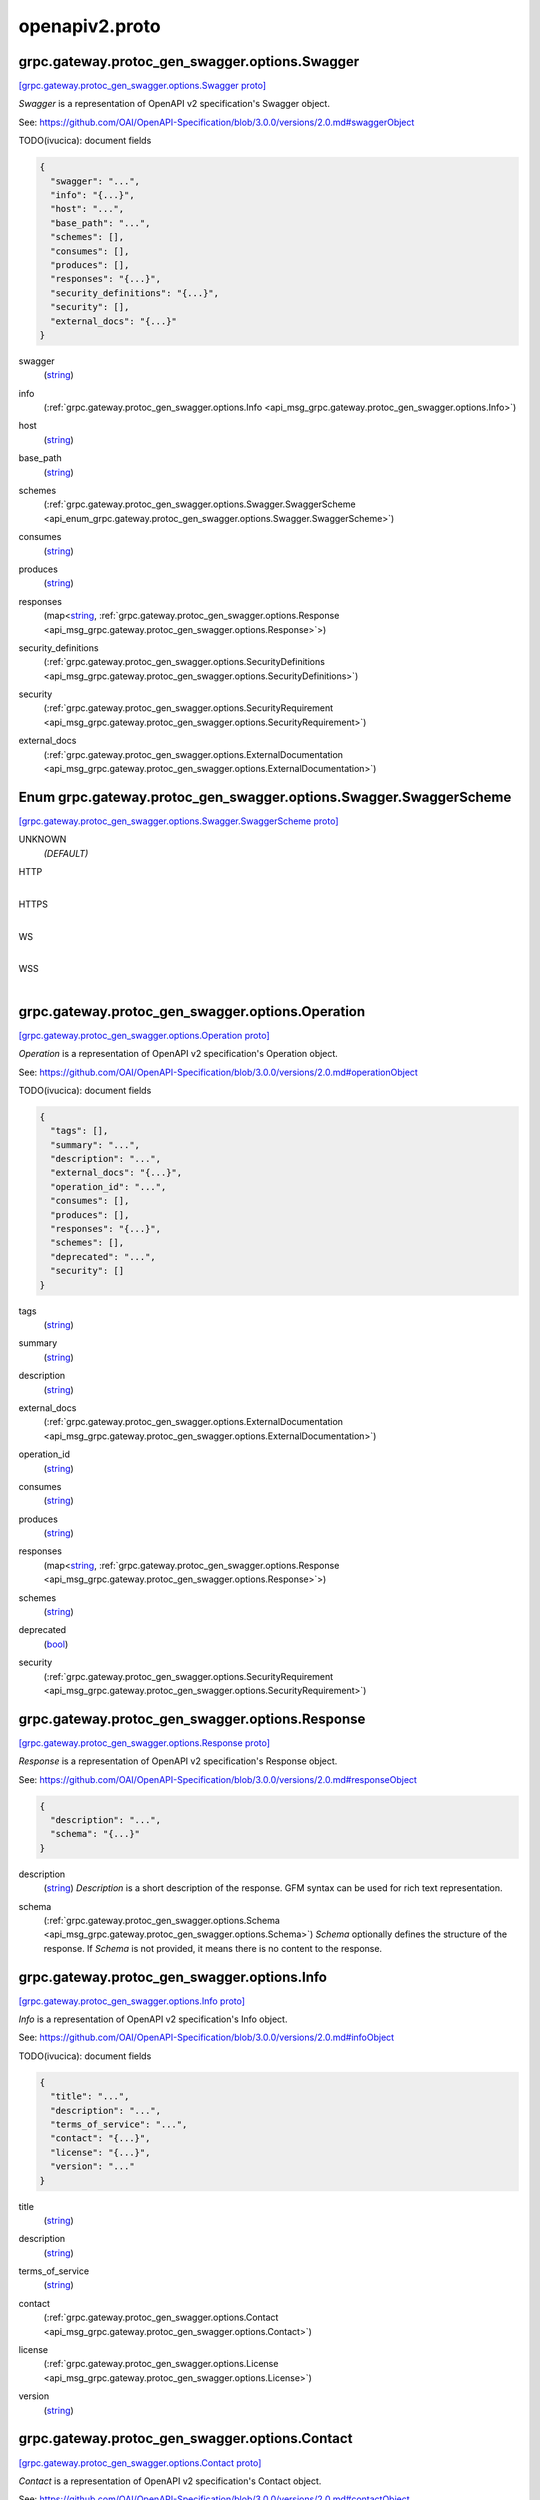 .. _api_file_protoc-gen-swagger/options/openapiv2.proto:

openapiv2.proto
==========================================

.. _api_msg_grpc.gateway.protoc_gen_swagger.options.Swagger:

grpc.gateway.protoc_gen_swagger.options.Swagger
-----------------------------------------------

`[grpc.gateway.protoc_gen_swagger.options.Swagger proto] <https://github.com/flyteorg/flyteidl/blob/master/protos/protoc-gen-swagger/options/openapiv2.proto#L13>`_

`Swagger` is a representation of OpenAPI v2 specification's Swagger object.

See: https://github.com/OAI/OpenAPI-Specification/blob/3.0.0/versions/2.0.md#swaggerObject

TODO(ivucica): document fields

.. code-block:: json

  {
    "swagger": "...",
    "info": "{...}",
    "host": "...",
    "base_path": "...",
    "schemes": [],
    "consumes": [],
    "produces": [],
    "responses": "{...}",
    "security_definitions": "{...}",
    "security": [],
    "external_docs": "{...}"
  }

.. _api_field_grpc.gateway.protoc_gen_swagger.options.Swagger.swagger:

swagger
  (`string <https://developers.google.com/protocol-buffers/docs/proto#scalar>`_) 
  
.. _api_field_grpc.gateway.protoc_gen_swagger.options.Swagger.info:

info
  (:ref:`grpc.gateway.protoc_gen_swagger.options.Info <api_msg_grpc.gateway.protoc_gen_swagger.options.Info>`) 
  
.. _api_field_grpc.gateway.protoc_gen_swagger.options.Swagger.host:

host
  (`string <https://developers.google.com/protocol-buffers/docs/proto#scalar>`_) 
  
.. _api_field_grpc.gateway.protoc_gen_swagger.options.Swagger.base_path:

base_path
  (`string <https://developers.google.com/protocol-buffers/docs/proto#scalar>`_) 
  
.. _api_field_grpc.gateway.protoc_gen_swagger.options.Swagger.schemes:

schemes
  (:ref:`grpc.gateway.protoc_gen_swagger.options.Swagger.SwaggerScheme <api_enum_grpc.gateway.protoc_gen_swagger.options.Swagger.SwaggerScheme>`) 
  
.. _api_field_grpc.gateway.protoc_gen_swagger.options.Swagger.consumes:

consumes
  (`string <https://developers.google.com/protocol-buffers/docs/proto#scalar>`_) 
  
.. _api_field_grpc.gateway.protoc_gen_swagger.options.Swagger.produces:

produces
  (`string <https://developers.google.com/protocol-buffers/docs/proto#scalar>`_) 
  
.. _api_field_grpc.gateway.protoc_gen_swagger.options.Swagger.responses:

responses
  (map<`string <https://developers.google.com/protocol-buffers/docs/proto#scalar>`_, :ref:`grpc.gateway.protoc_gen_swagger.options.Response <api_msg_grpc.gateway.protoc_gen_swagger.options.Response>`>) 
  
.. _api_field_grpc.gateway.protoc_gen_swagger.options.Swagger.security_definitions:

security_definitions
  (:ref:`grpc.gateway.protoc_gen_swagger.options.SecurityDefinitions <api_msg_grpc.gateway.protoc_gen_swagger.options.SecurityDefinitions>`) 
  
.. _api_field_grpc.gateway.protoc_gen_swagger.options.Swagger.security:

security
  (:ref:`grpc.gateway.protoc_gen_swagger.options.SecurityRequirement <api_msg_grpc.gateway.protoc_gen_swagger.options.SecurityRequirement>`) 
  
.. _api_field_grpc.gateway.protoc_gen_swagger.options.Swagger.external_docs:

external_docs
  (:ref:`grpc.gateway.protoc_gen_swagger.options.ExternalDocumentation <api_msg_grpc.gateway.protoc_gen_swagger.options.ExternalDocumentation>`) 
  

.. _api_enum_grpc.gateway.protoc_gen_swagger.options.Swagger.SwaggerScheme:

Enum grpc.gateway.protoc_gen_swagger.options.Swagger.SwaggerScheme
------------------------------------------------------------------

`[grpc.gateway.protoc_gen_swagger.options.Swagger.SwaggerScheme proto] <https://github.com/flyteorg/flyteidl/blob/master/protos/protoc-gen-swagger/options/openapiv2.proto#L18>`_


.. _api_enum_value_grpc.gateway.protoc_gen_swagger.options.Swagger.SwaggerScheme.UNKNOWN:

UNKNOWN
  *(DEFAULT)* ⁣
  
.. _api_enum_value_grpc.gateway.protoc_gen_swagger.options.Swagger.SwaggerScheme.HTTP:

HTTP
  ⁣
  
.. _api_enum_value_grpc.gateway.protoc_gen_swagger.options.Swagger.SwaggerScheme.HTTPS:

HTTPS
  ⁣
  
.. _api_enum_value_grpc.gateway.protoc_gen_swagger.options.Swagger.SwaggerScheme.WS:

WS
  ⁣
  
.. _api_enum_value_grpc.gateway.protoc_gen_swagger.options.Swagger.SwaggerScheme.WSS:

WSS
  ⁣
  

.. _api_msg_grpc.gateway.protoc_gen_swagger.options.Operation:

grpc.gateway.protoc_gen_swagger.options.Operation
-------------------------------------------------

`[grpc.gateway.protoc_gen_swagger.options.Operation proto] <https://github.com/flyteorg/flyteidl/blob/master/protos/protoc-gen-swagger/options/openapiv2.proto#L48>`_

`Operation` is a representation of OpenAPI v2 specification's Operation object.

See: https://github.com/OAI/OpenAPI-Specification/blob/3.0.0/versions/2.0.md#operationObject

TODO(ivucica): document fields

.. code-block:: json

  {
    "tags": [],
    "summary": "...",
    "description": "...",
    "external_docs": "{...}",
    "operation_id": "...",
    "consumes": [],
    "produces": [],
    "responses": "{...}",
    "schemes": [],
    "deprecated": "...",
    "security": []
  }

.. _api_field_grpc.gateway.protoc_gen_swagger.options.Operation.tags:

tags
  (`string <https://developers.google.com/protocol-buffers/docs/proto#scalar>`_) 
  
.. _api_field_grpc.gateway.protoc_gen_swagger.options.Operation.summary:

summary
  (`string <https://developers.google.com/protocol-buffers/docs/proto#scalar>`_) 
  
.. _api_field_grpc.gateway.protoc_gen_swagger.options.Operation.description:

description
  (`string <https://developers.google.com/protocol-buffers/docs/proto#scalar>`_) 
  
.. _api_field_grpc.gateway.protoc_gen_swagger.options.Operation.external_docs:

external_docs
  (:ref:`grpc.gateway.protoc_gen_swagger.options.ExternalDocumentation <api_msg_grpc.gateway.protoc_gen_swagger.options.ExternalDocumentation>`) 
  
.. _api_field_grpc.gateway.protoc_gen_swagger.options.Operation.operation_id:

operation_id
  (`string <https://developers.google.com/protocol-buffers/docs/proto#scalar>`_) 
  
.. _api_field_grpc.gateway.protoc_gen_swagger.options.Operation.consumes:

consumes
  (`string <https://developers.google.com/protocol-buffers/docs/proto#scalar>`_) 
  
.. _api_field_grpc.gateway.protoc_gen_swagger.options.Operation.produces:

produces
  (`string <https://developers.google.com/protocol-buffers/docs/proto#scalar>`_) 
  
.. _api_field_grpc.gateway.protoc_gen_swagger.options.Operation.responses:

responses
  (map<`string <https://developers.google.com/protocol-buffers/docs/proto#scalar>`_, :ref:`grpc.gateway.protoc_gen_swagger.options.Response <api_msg_grpc.gateway.protoc_gen_swagger.options.Response>`>) 
  
.. _api_field_grpc.gateway.protoc_gen_swagger.options.Operation.schemes:

schemes
  (`string <https://developers.google.com/protocol-buffers/docs/proto#scalar>`_) 
  
.. _api_field_grpc.gateway.protoc_gen_swagger.options.Operation.deprecated:

deprecated
  (`bool <https://developers.google.com/protocol-buffers/docs/proto#scalar>`_) 
  
.. _api_field_grpc.gateway.protoc_gen_swagger.options.Operation.security:

security
  (:ref:`grpc.gateway.protoc_gen_swagger.options.SecurityRequirement <api_msg_grpc.gateway.protoc_gen_swagger.options.SecurityRequirement>`) 
  


.. _api_msg_grpc.gateway.protoc_gen_swagger.options.Response:

grpc.gateway.protoc_gen_swagger.options.Response
------------------------------------------------

`[grpc.gateway.protoc_gen_swagger.options.Response proto] <https://github.com/flyteorg/flyteidl/blob/master/protos/protoc-gen-swagger/options/openapiv2.proto#L68>`_

`Response` is a representation of OpenAPI v2 specification's Response object.

See: https://github.com/OAI/OpenAPI-Specification/blob/3.0.0/versions/2.0.md#responseObject


.. code-block:: json

  {
    "description": "...",
    "schema": "{...}"
  }

.. _api_field_grpc.gateway.protoc_gen_swagger.options.Response.description:

description
  (`string <https://developers.google.com/protocol-buffers/docs/proto#scalar>`_) `Description` is a short description of the response.
  GFM syntax can be used for rich text representation.
  
  
.. _api_field_grpc.gateway.protoc_gen_swagger.options.Response.schema:

schema
  (:ref:`grpc.gateway.protoc_gen_swagger.options.Schema <api_msg_grpc.gateway.protoc_gen_swagger.options.Schema>`) `Schema` optionally defines the structure of the response.
  If `Schema` is not provided, it means there is no content to the response.
  
  


.. _api_msg_grpc.gateway.protoc_gen_swagger.options.Info:

grpc.gateway.protoc_gen_swagger.options.Info
--------------------------------------------

`[grpc.gateway.protoc_gen_swagger.options.Info proto] <https://github.com/flyteorg/flyteidl/blob/master/protos/protoc-gen-swagger/options/openapiv2.proto#L86>`_

`Info` is a representation of OpenAPI v2 specification's Info object.

See: https://github.com/OAI/OpenAPI-Specification/blob/3.0.0/versions/2.0.md#infoObject

TODO(ivucica): document fields

.. code-block:: json

  {
    "title": "...",
    "description": "...",
    "terms_of_service": "...",
    "contact": "{...}",
    "license": "{...}",
    "version": "..."
  }

.. _api_field_grpc.gateway.protoc_gen_swagger.options.Info.title:

title
  (`string <https://developers.google.com/protocol-buffers/docs/proto#scalar>`_) 
  
.. _api_field_grpc.gateway.protoc_gen_swagger.options.Info.description:

description
  (`string <https://developers.google.com/protocol-buffers/docs/proto#scalar>`_) 
  
.. _api_field_grpc.gateway.protoc_gen_swagger.options.Info.terms_of_service:

terms_of_service
  (`string <https://developers.google.com/protocol-buffers/docs/proto#scalar>`_) 
  
.. _api_field_grpc.gateway.protoc_gen_swagger.options.Info.contact:

contact
  (:ref:`grpc.gateway.protoc_gen_swagger.options.Contact <api_msg_grpc.gateway.protoc_gen_swagger.options.Contact>`) 
  
.. _api_field_grpc.gateway.protoc_gen_swagger.options.Info.license:

license
  (:ref:`grpc.gateway.protoc_gen_swagger.options.License <api_msg_grpc.gateway.protoc_gen_swagger.options.License>`) 
  
.. _api_field_grpc.gateway.protoc_gen_swagger.options.Info.version:

version
  (`string <https://developers.google.com/protocol-buffers/docs/proto#scalar>`_) 
  


.. _api_msg_grpc.gateway.protoc_gen_swagger.options.Contact:

grpc.gateway.protoc_gen_swagger.options.Contact
-----------------------------------------------

`[grpc.gateway.protoc_gen_swagger.options.Contact proto] <https://github.com/flyteorg/flyteidl/blob/master/protos/protoc-gen-swagger/options/openapiv2.proto#L100>`_

`Contact` is a representation of OpenAPI v2 specification's Contact object.

See: https://github.com/OAI/OpenAPI-Specification/blob/3.0.0/versions/2.0.md#contactObject

TODO(ivucica): document fields

.. code-block:: json

  {
    "name": "...",
    "url": "...",
    "email": "..."
  }

.. _api_field_grpc.gateway.protoc_gen_swagger.options.Contact.name:

name
  (`string <https://developers.google.com/protocol-buffers/docs/proto#scalar>`_) 
  
.. _api_field_grpc.gateway.protoc_gen_swagger.options.Contact.url:

url
  (`string <https://developers.google.com/protocol-buffers/docs/proto#scalar>`_) 
  
.. _api_field_grpc.gateway.protoc_gen_swagger.options.Contact.email:

email
  (`string <https://developers.google.com/protocol-buffers/docs/proto#scalar>`_) 
  


.. _api_msg_grpc.gateway.protoc_gen_swagger.options.License:

grpc.gateway.protoc_gen_swagger.options.License
-----------------------------------------------

`[grpc.gateway.protoc_gen_swagger.options.License proto] <https://github.com/flyteorg/flyteidl/blob/master/protos/protoc-gen-swagger/options/openapiv2.proto#L110>`_

`License` is a representation of OpenAPI v2 specification's License object.

See: https://github.com/OAI/OpenAPI-Specification/blob/3.0.0/versions/2.0.md#licenseObject


.. code-block:: json

  {
    "name": "...",
    "url": "..."
  }

.. _api_field_grpc.gateway.protoc_gen_swagger.options.License.name:

name
  (`string <https://developers.google.com/protocol-buffers/docs/proto#scalar>`_) Required. The license name used for the API.
  
  
.. _api_field_grpc.gateway.protoc_gen_swagger.options.License.url:

url
  (`string <https://developers.google.com/protocol-buffers/docs/proto#scalar>`_) A URL to the license used for the API.
  
  


.. _api_msg_grpc.gateway.protoc_gen_swagger.options.ExternalDocumentation:

grpc.gateway.protoc_gen_swagger.options.ExternalDocumentation
-------------------------------------------------------------

`[grpc.gateway.protoc_gen_swagger.options.ExternalDocumentation proto] <https://github.com/flyteorg/flyteidl/blob/master/protos/protoc-gen-swagger/options/openapiv2.proto#L123>`_

`ExternalDocumentation` is a representation of OpenAPI v2 specification's
ExternalDocumentation object.

See: https://github.com/OAI/OpenAPI-Specification/blob/3.0.0/versions/2.0.md#externalDocumentationObject

TODO(ivucica): document fields

.. code-block:: json

  {
    "description": "...",
    "url": "..."
  }

.. _api_field_grpc.gateway.protoc_gen_swagger.options.ExternalDocumentation.description:

description
  (`string <https://developers.google.com/protocol-buffers/docs/proto#scalar>`_) 
  
.. _api_field_grpc.gateway.protoc_gen_swagger.options.ExternalDocumentation.url:

url
  (`string <https://developers.google.com/protocol-buffers/docs/proto#scalar>`_) 
  


.. _api_msg_grpc.gateway.protoc_gen_swagger.options.Schema:

grpc.gateway.protoc_gen_swagger.options.Schema
----------------------------------------------

`[grpc.gateway.protoc_gen_swagger.options.Schema proto] <https://github.com/flyteorg/flyteidl/blob/master/protos/protoc-gen-swagger/options/openapiv2.proto#L133>`_

`Schema` is a representation of OpenAPI v2 specification's Schema object.

See: https://github.com/OAI/OpenAPI-Specification/blob/3.0.0/versions/2.0.md#schemaObject

TODO(ivucica): document fields

.. code-block:: json

  {
    "json_schema": "{...}",
    "discriminator": "...",
    "read_only": "...",
    "external_docs": "{...}",
    "example": "{...}"
  }

.. _api_field_grpc.gateway.protoc_gen_swagger.options.Schema.json_schema:

json_schema
  (:ref:`grpc.gateway.protoc_gen_swagger.options.JSONSchema <api_msg_grpc.gateway.protoc_gen_swagger.options.JSONSchema>`) 
  
.. _api_field_grpc.gateway.protoc_gen_swagger.options.Schema.discriminator:

discriminator
  (`string <https://developers.google.com/protocol-buffers/docs/proto#scalar>`_) 
  
.. _api_field_grpc.gateway.protoc_gen_swagger.options.Schema.read_only:

read_only
  (`bool <https://developers.google.com/protocol-buffers/docs/proto#scalar>`_) 
  
.. _api_field_grpc.gateway.protoc_gen_swagger.options.Schema.external_docs:

external_docs
  (:ref:`grpc.gateway.protoc_gen_swagger.options.ExternalDocumentation <api_msg_grpc.gateway.protoc_gen_swagger.options.ExternalDocumentation>`) 
  
.. _api_field_grpc.gateway.protoc_gen_swagger.options.Schema.example:

example
  (:ref:`google.protobuf.Any <api_msg_google.protobuf.Any>`) 
  


.. _api_msg_grpc.gateway.protoc_gen_swagger.options.JSONSchema:

grpc.gateway.protoc_gen_swagger.options.JSONSchema
--------------------------------------------------

`[grpc.gateway.protoc_gen_swagger.options.JSONSchema proto] <https://github.com/flyteorg/flyteidl/blob/master/protos/protoc-gen-swagger/options/openapiv2.proto#L154>`_

`JSONSchema` represents properties from JSON Schema taken, and as used, in
the OpenAPI v2 spec.

This includes changes made by OpenAPI v2.

See: https://github.com/OAI/OpenAPI-Specification/blob/3.0.0/versions/2.0.md#schemaObject

See also: https://cswr.github.io/JsonSchema/spec/basic_types/,
https://github.com/json-schema-org/json-schema-spec/blob/master/schema.json

TODO(ivucica): document fields

.. code-block:: json

  {
    "ref": "...",
    "title": "...",
    "description": "...",
    "default": "...",
    "read_only": "...",
    "multiple_of": "...",
    "maximum": "...",
    "exclusive_maximum": "...",
    "minimum": "...",
    "exclusive_minimum": "...",
    "max_length": "...",
    "min_length": "...",
    "pattern": "...",
    "max_items": "...",
    "min_items": "...",
    "unique_items": "...",
    "max_properties": "...",
    "min_properties": "...",
    "required": [],
    "array": [],
    "type": []
  }

.. _api_field_grpc.gateway.protoc_gen_swagger.options.JSONSchema.ref:

ref
  (`string <https://developers.google.com/protocol-buffers/docs/proto#scalar>`_) Ref is used to define an external reference to include in the message.
  This could be a fully qualified proto message reference, and that type must be imported
  into the protofile. If no message is identified, the Ref will be used verbatim in
  the output.
  For example:
   `ref: ".google.protobuf.Timestamp"`.
  
  
.. _api_field_grpc.gateway.protoc_gen_swagger.options.JSONSchema.title:

title
  (`string <https://developers.google.com/protocol-buffers/docs/proto#scalar>`_) 
  
.. _api_field_grpc.gateway.protoc_gen_swagger.options.JSONSchema.description:

description
  (`string <https://developers.google.com/protocol-buffers/docs/proto#scalar>`_) 
  
.. _api_field_grpc.gateway.protoc_gen_swagger.options.JSONSchema.default:

default
  (`string <https://developers.google.com/protocol-buffers/docs/proto#scalar>`_) 
  
.. _api_field_grpc.gateway.protoc_gen_swagger.options.JSONSchema.read_only:

read_only
  (`bool <https://developers.google.com/protocol-buffers/docs/proto#scalar>`_) 
  
.. _api_field_grpc.gateway.protoc_gen_swagger.options.JSONSchema.multiple_of:

multiple_of
  (`double <https://developers.google.com/protocol-buffers/docs/proto#scalar>`_) 
  
.. _api_field_grpc.gateway.protoc_gen_swagger.options.JSONSchema.maximum:

maximum
  (`double <https://developers.google.com/protocol-buffers/docs/proto#scalar>`_) 
  
.. _api_field_grpc.gateway.protoc_gen_swagger.options.JSONSchema.exclusive_maximum:

exclusive_maximum
  (`bool <https://developers.google.com/protocol-buffers/docs/proto#scalar>`_) 
  
.. _api_field_grpc.gateway.protoc_gen_swagger.options.JSONSchema.minimum:

minimum
  (`double <https://developers.google.com/protocol-buffers/docs/proto#scalar>`_) 
  
.. _api_field_grpc.gateway.protoc_gen_swagger.options.JSONSchema.exclusive_minimum:

exclusive_minimum
  (`bool <https://developers.google.com/protocol-buffers/docs/proto#scalar>`_) 
  
.. _api_field_grpc.gateway.protoc_gen_swagger.options.JSONSchema.max_length:

max_length
  (`uint64 <https://developers.google.com/protocol-buffers/docs/proto#scalar>`_) 
  
.. _api_field_grpc.gateway.protoc_gen_swagger.options.JSONSchema.min_length:

min_length
  (`uint64 <https://developers.google.com/protocol-buffers/docs/proto#scalar>`_) 
  
.. _api_field_grpc.gateway.protoc_gen_swagger.options.JSONSchema.pattern:

pattern
  (`string <https://developers.google.com/protocol-buffers/docs/proto#scalar>`_) 
  
.. _api_field_grpc.gateway.protoc_gen_swagger.options.JSONSchema.max_items:

max_items
  (`uint64 <https://developers.google.com/protocol-buffers/docs/proto#scalar>`_) 
  
.. _api_field_grpc.gateway.protoc_gen_swagger.options.JSONSchema.min_items:

min_items
  (`uint64 <https://developers.google.com/protocol-buffers/docs/proto#scalar>`_) 
  
.. _api_field_grpc.gateway.protoc_gen_swagger.options.JSONSchema.unique_items:

unique_items
  (`bool <https://developers.google.com/protocol-buffers/docs/proto#scalar>`_) 
  
.. _api_field_grpc.gateway.protoc_gen_swagger.options.JSONSchema.max_properties:

max_properties
  (`uint64 <https://developers.google.com/protocol-buffers/docs/proto#scalar>`_) 
  
.. _api_field_grpc.gateway.protoc_gen_swagger.options.JSONSchema.min_properties:

min_properties
  (`uint64 <https://developers.google.com/protocol-buffers/docs/proto#scalar>`_) 
  
.. _api_field_grpc.gateway.protoc_gen_swagger.options.JSONSchema.required:

required
  (`string <https://developers.google.com/protocol-buffers/docs/proto#scalar>`_) 
  
.. _api_field_grpc.gateway.protoc_gen_swagger.options.JSONSchema.array:

array
  (`string <https://developers.google.com/protocol-buffers/docs/proto#scalar>`_) Items in 'array' must be unique.
  
  
.. _api_field_grpc.gateway.protoc_gen_swagger.options.JSONSchema.type:

type
  (:ref:`grpc.gateway.protoc_gen_swagger.options.JSONSchema.JSONSchemaSimpleTypes <api_enum_grpc.gateway.protoc_gen_swagger.options.JSONSchema.JSONSchemaSimpleTypes>`) 
  

.. _api_enum_grpc.gateway.protoc_gen_swagger.options.JSONSchema.JSONSchemaSimpleTypes:

Enum grpc.gateway.protoc_gen_swagger.options.JSONSchema.JSONSchemaSimpleTypes
-----------------------------------------------------------------------------

`[grpc.gateway.protoc_gen_swagger.options.JSONSchema.JSONSchemaSimpleTypes proto] <https://github.com/flyteorg/flyteidl/blob/master/protos/protoc-gen-swagger/options/openapiv2.proto#L206>`_


.. _api_enum_value_grpc.gateway.protoc_gen_swagger.options.JSONSchema.JSONSchemaSimpleTypes.UNKNOWN:

UNKNOWN
  *(DEFAULT)* ⁣
  
.. _api_enum_value_grpc.gateway.protoc_gen_swagger.options.JSONSchema.JSONSchemaSimpleTypes.ARRAY:

ARRAY
  ⁣
  
.. _api_enum_value_grpc.gateway.protoc_gen_swagger.options.JSONSchema.JSONSchemaSimpleTypes.BOOLEAN:

BOOLEAN
  ⁣
  
.. _api_enum_value_grpc.gateway.protoc_gen_swagger.options.JSONSchema.JSONSchemaSimpleTypes.INTEGER:

INTEGER
  ⁣
  
.. _api_enum_value_grpc.gateway.protoc_gen_swagger.options.JSONSchema.JSONSchemaSimpleTypes.NULL:

NULL
  ⁣
  
.. _api_enum_value_grpc.gateway.protoc_gen_swagger.options.JSONSchema.JSONSchemaSimpleTypes.NUMBER:

NUMBER
  ⁣
  
.. _api_enum_value_grpc.gateway.protoc_gen_swagger.options.JSONSchema.JSONSchemaSimpleTypes.OBJECT:

OBJECT
  ⁣
  
.. _api_enum_value_grpc.gateway.protoc_gen_swagger.options.JSONSchema.JSONSchemaSimpleTypes.STRING:

STRING
  ⁣
  

.. _api_msg_grpc.gateway.protoc_gen_swagger.options.Tag:

grpc.gateway.protoc_gen_swagger.options.Tag
-------------------------------------------

`[grpc.gateway.protoc_gen_swagger.options.Tag proto] <https://github.com/flyteorg/flyteidl/blob/master/protos/protoc-gen-swagger/options/openapiv2.proto#L233>`_

`Tag` is a representation of OpenAPI v2 specification's Tag object.

See: https://github.com/OAI/OpenAPI-Specification/blob/3.0.0/versions/2.0.md#tagObject

TODO(ivucica): document fields

.. code-block:: json

  {
    "description": "...",
    "external_docs": "{...}"
  }

.. _api_field_grpc.gateway.protoc_gen_swagger.options.Tag.description:

description
  (`string <https://developers.google.com/protocol-buffers/docs/proto#scalar>`_) TODO(ivucica): Description should be extracted from comments on the proto
  service object.
  
  
.. _api_field_grpc.gateway.protoc_gen_swagger.options.Tag.external_docs:

external_docs
  (:ref:`grpc.gateway.protoc_gen_swagger.options.ExternalDocumentation <api_msg_grpc.gateway.protoc_gen_swagger.options.ExternalDocumentation>`) 
  


.. _api_msg_grpc.gateway.protoc_gen_swagger.options.SecurityDefinitions:

grpc.gateway.protoc_gen_swagger.options.SecurityDefinitions
-----------------------------------------------------------

`[grpc.gateway.protoc_gen_swagger.options.SecurityDefinitions proto] <https://github.com/flyteorg/flyteidl/blob/master/protos/protoc-gen-swagger/options/openapiv2.proto#L257>`_

`SecurityDefinitions` is a representation of OpenAPI v2 specification's
Security Definitions object.

See: https://github.com/OAI/OpenAPI-Specification/blob/3.0.0/versions/2.0.md#securityDefinitionsObject

A declaration of the security schemes available to be used in the
specification. This does not enforce the security schemes on the operations
and only serves to provide the relevant details for each scheme.

.. code-block:: json

  {
    "security": "{...}"
  }

.. _api_field_grpc.gateway.protoc_gen_swagger.options.SecurityDefinitions.security:

security
  (map<`string <https://developers.google.com/protocol-buffers/docs/proto#scalar>`_, :ref:`grpc.gateway.protoc_gen_swagger.options.SecurityScheme <api_msg_grpc.gateway.protoc_gen_swagger.options.SecurityScheme>`>) A single security scheme definition, mapping a "name" to the scheme it defines.
  
  


.. _api_msg_grpc.gateway.protoc_gen_swagger.options.SecurityScheme:

grpc.gateway.protoc_gen_swagger.options.SecurityScheme
------------------------------------------------------

`[grpc.gateway.protoc_gen_swagger.options.SecurityScheme proto] <https://github.com/flyteorg/flyteidl/blob/master/protos/protoc-gen-swagger/options/openapiv2.proto#L271>`_

`SecurityScheme` is a representation of OpenAPI v2 specification's
Security Scheme object.

See: https://github.com/OAI/OpenAPI-Specification/blob/3.0.0/versions/2.0.md#securitySchemeObject

Allows the definition of a security scheme that can be used by the
operations. Supported schemes are basic authentication, an API key (either as
a header or as a query parameter) and OAuth2's common flows (implicit,
password, application and access code).

.. code-block:: json

  {
    "type": "...",
    "description": "...",
    "name": "...",
    "in": "...",
    "flow": "...",
    "authorization_url": "...",
    "token_url": "...",
    "scopes": "{...}"
  }

.. _api_field_grpc.gateway.protoc_gen_swagger.options.SecurityScheme.type:

type
  (:ref:`grpc.gateway.protoc_gen_swagger.options.SecurityScheme.Type <api_enum_grpc.gateway.protoc_gen_swagger.options.SecurityScheme.Type>`) Required. The type of the security scheme. Valid values are "basic",
  "apiKey" or "oauth2".
  
  
.. _api_field_grpc.gateway.protoc_gen_swagger.options.SecurityScheme.description:

description
  (`string <https://developers.google.com/protocol-buffers/docs/proto#scalar>`_) A short description for security scheme.
  
  
.. _api_field_grpc.gateway.protoc_gen_swagger.options.SecurityScheme.name:

name
  (`string <https://developers.google.com/protocol-buffers/docs/proto#scalar>`_) Required. The name of the header or query parameter to be used.
  
  Valid for apiKey.
  
  
.. _api_field_grpc.gateway.protoc_gen_swagger.options.SecurityScheme.in:

in
  (:ref:`grpc.gateway.protoc_gen_swagger.options.SecurityScheme.In <api_enum_grpc.gateway.protoc_gen_swagger.options.SecurityScheme.In>`) Required. The location of the API key. Valid values are "query" or "header".
  
  Valid for apiKey.
  
  
.. _api_field_grpc.gateway.protoc_gen_swagger.options.SecurityScheme.flow:

flow
  (:ref:`grpc.gateway.protoc_gen_swagger.options.SecurityScheme.Flow <api_enum_grpc.gateway.protoc_gen_swagger.options.SecurityScheme.Flow>`) Required. The flow used by the OAuth2 security scheme. Valid values are
  "implicit", "password", "application" or "accessCode".
  
  Valid for oauth2.
  
  
.. _api_field_grpc.gateway.protoc_gen_swagger.options.SecurityScheme.authorization_url:

authorization_url
  (`string <https://developers.google.com/protocol-buffers/docs/proto#scalar>`_) Required. The authorization URL to be used for this flow. This SHOULD be in
  the form of a URL.
  
  Valid for oauth2/implicit and oauth2/accessCode.
  
  
.. _api_field_grpc.gateway.protoc_gen_swagger.options.SecurityScheme.token_url:

token_url
  (`string <https://developers.google.com/protocol-buffers/docs/proto#scalar>`_) Required. The token URL to be used for this flow. This SHOULD be in the
  form of a URL.
  
  Valid for oauth2/password, oauth2/application and oauth2/accessCode.
  
  
.. _api_field_grpc.gateway.protoc_gen_swagger.options.SecurityScheme.scopes:

scopes
  (:ref:`grpc.gateway.protoc_gen_swagger.options.Scopes <api_msg_grpc.gateway.protoc_gen_swagger.options.Scopes>`) Required. The available scopes for the OAuth2 security scheme.
  
  Valid for oauth2.
  
  

.. _api_enum_grpc.gateway.protoc_gen_swagger.options.SecurityScheme.Type:

Enum grpc.gateway.protoc_gen_swagger.options.SecurityScheme.Type
----------------------------------------------------------------

`[grpc.gateway.protoc_gen_swagger.options.SecurityScheme.Type proto] <https://github.com/flyteorg/flyteidl/blob/master/protos/protoc-gen-swagger/options/openapiv2.proto#L274>`_

Required. The type of the security scheme. Valid values are "basic",
"apiKey" or "oauth2".

.. _api_enum_value_grpc.gateway.protoc_gen_swagger.options.SecurityScheme.Type.TYPE_INVALID:

TYPE_INVALID
  *(DEFAULT)* ⁣
  
.. _api_enum_value_grpc.gateway.protoc_gen_swagger.options.SecurityScheme.Type.TYPE_BASIC:

TYPE_BASIC
  ⁣
  
.. _api_enum_value_grpc.gateway.protoc_gen_swagger.options.SecurityScheme.Type.TYPE_API_KEY:

TYPE_API_KEY
  ⁣
  
.. _api_enum_value_grpc.gateway.protoc_gen_swagger.options.SecurityScheme.Type.TYPE_OAUTH2:

TYPE_OAUTH2
  ⁣
  

.. _api_enum_grpc.gateway.protoc_gen_swagger.options.SecurityScheme.In:

Enum grpc.gateway.protoc_gen_swagger.options.SecurityScheme.In
--------------------------------------------------------------

`[grpc.gateway.protoc_gen_swagger.options.SecurityScheme.In proto] <https://github.com/flyteorg/flyteidl/blob/master/protos/protoc-gen-swagger/options/openapiv2.proto#L282>`_

Required. The location of the API key. Valid values are "query" or "header".

.. _api_enum_value_grpc.gateway.protoc_gen_swagger.options.SecurityScheme.In.IN_INVALID:

IN_INVALID
  *(DEFAULT)* ⁣
  
.. _api_enum_value_grpc.gateway.protoc_gen_swagger.options.SecurityScheme.In.IN_QUERY:

IN_QUERY
  ⁣
  
.. _api_enum_value_grpc.gateway.protoc_gen_swagger.options.SecurityScheme.In.IN_HEADER:

IN_HEADER
  ⁣
  

.. _api_enum_grpc.gateway.protoc_gen_swagger.options.SecurityScheme.Flow:

Enum grpc.gateway.protoc_gen_swagger.options.SecurityScheme.Flow
----------------------------------------------------------------

`[grpc.gateway.protoc_gen_swagger.options.SecurityScheme.Flow proto] <https://github.com/flyteorg/flyteidl/blob/master/protos/protoc-gen-swagger/options/openapiv2.proto#L290>`_

Required. The flow used by the OAuth2 security scheme. Valid values are
"implicit", "password", "application" or "accessCode".

.. _api_enum_value_grpc.gateway.protoc_gen_swagger.options.SecurityScheme.Flow.FLOW_INVALID:

FLOW_INVALID
  *(DEFAULT)* ⁣
  
.. _api_enum_value_grpc.gateway.protoc_gen_swagger.options.SecurityScheme.Flow.FLOW_IMPLICIT:

FLOW_IMPLICIT
  ⁣
  
.. _api_enum_value_grpc.gateway.protoc_gen_swagger.options.SecurityScheme.Flow.FLOW_PASSWORD:

FLOW_PASSWORD
  ⁣
  
.. _api_enum_value_grpc.gateway.protoc_gen_swagger.options.SecurityScheme.Flow.FLOW_APPLICATION:

FLOW_APPLICATION
  ⁣
  
.. _api_enum_value_grpc.gateway.protoc_gen_swagger.options.SecurityScheme.Flow.FLOW_ACCESS_CODE:

FLOW_ACCESS_CODE
  ⁣
  

.. _api_msg_grpc.gateway.protoc_gen_swagger.options.SecurityRequirement:

grpc.gateway.protoc_gen_swagger.options.SecurityRequirement
-----------------------------------------------------------

`[grpc.gateway.protoc_gen_swagger.options.SecurityRequirement proto] <https://github.com/flyteorg/flyteidl/blob/master/protos/protoc-gen-swagger/options/openapiv2.proto#L343>`_

`SecurityRequirement` is a representation of OpenAPI v2 specification's
Security Requirement object.

See: https://github.com/OAI/OpenAPI-Specification/blob/3.0.0/versions/2.0.md#securityRequirementObject

Lists the required security schemes to execute this operation. The object can
have multiple security schemes declared in it which are all required (that
is, there is a logical AND between the schemes).

The name used for each property MUST correspond to a security scheme
declared in the Security Definitions.

.. code-block:: json

  {
    "security_requirement": "{...}"
  }

.. _api_field_grpc.gateway.protoc_gen_swagger.options.SecurityRequirement.security_requirement:

security_requirement
  (map<`string <https://developers.google.com/protocol-buffers/docs/proto#scalar>`_, :ref:`grpc.gateway.protoc_gen_swagger.options.SecurityRequirement.SecurityRequirementValue <api_msg_grpc.gateway.protoc_gen_swagger.options.SecurityRequirement.SecurityRequirementValue>`>) Each name must correspond to a security scheme which is declared in
  the Security Definitions. If the security scheme is of type "oauth2",
  then the value is a list of scope names required for the execution.
  For other security scheme types, the array MUST be empty.
  
  
.. _api_msg_grpc.gateway.protoc_gen_swagger.options.SecurityRequirement.SecurityRequirementValue:

grpc.gateway.protoc_gen_swagger.options.SecurityRequirement.SecurityRequirementValue
------------------------------------------------------------------------------------

`[grpc.gateway.protoc_gen_swagger.options.SecurityRequirement.SecurityRequirementValue proto] <https://github.com/flyteorg/flyteidl/blob/master/protos/protoc-gen-swagger/options/openapiv2.proto#L347>`_

If the security scheme is of type "oauth2", then the value is a list of
scope names required for the execution. For other security scheme types,
the array MUST be empty.

.. code-block:: json

  {
    "scope": []
  }

.. _api_field_grpc.gateway.protoc_gen_swagger.options.SecurityRequirement.SecurityRequirementValue.scope:

scope
  (`string <https://developers.google.com/protocol-buffers/docs/proto#scalar>`_) 
  




.. _api_msg_grpc.gateway.protoc_gen_swagger.options.Scopes:

grpc.gateway.protoc_gen_swagger.options.Scopes
----------------------------------------------

`[grpc.gateway.protoc_gen_swagger.options.Scopes proto] <https://github.com/flyteorg/flyteidl/blob/master/protos/protoc-gen-swagger/options/openapiv2.proto#L362>`_

`Scopes` is a representation of OpenAPI v2 specification's Scopes object.

See: https://github.com/OAI/OpenAPI-Specification/blob/3.0.0/versions/2.0.md#scopesObject

Lists the available scopes for an OAuth2 security scheme.

.. code-block:: json

  {
    "scope": "{...}"
  }

.. _api_field_grpc.gateway.protoc_gen_swagger.options.Scopes.scope:

scope
  (map<`string <https://developers.google.com/protocol-buffers/docs/proto#scalar>`_, `string <https://developers.google.com/protocol-buffers/docs/proto#scalar>`_>) Maps between a name of a scope to a short description of it (as the value
  of the property).
